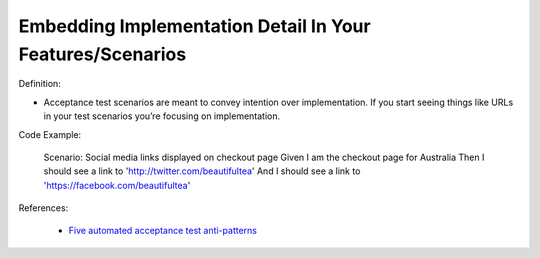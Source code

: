 Embedding Implementation Detail In Your Features/Scenarios
^^^^^
Definition:

* Acceptance test scenarios are meant to convey intention over implementation. If you start seeing things like URLs in your test scenarios you’re focusing on implementation.


Code Example:

    Scenario: Social media links displayed on checkout page
    Given I am the checkout page for Australia
    Then I should see a link to 'http://twitter.com/beautifultea'
    And I should see a link to 'https://facebook.com/beautifultea'
 
References:

 * `Five automated acceptance test anti-patterns <https://web.archive.org/web/20211113081220/https://alisterbscott.com/2015/01/20/five-automated-acceptance-test-anti-patterns/>`_




